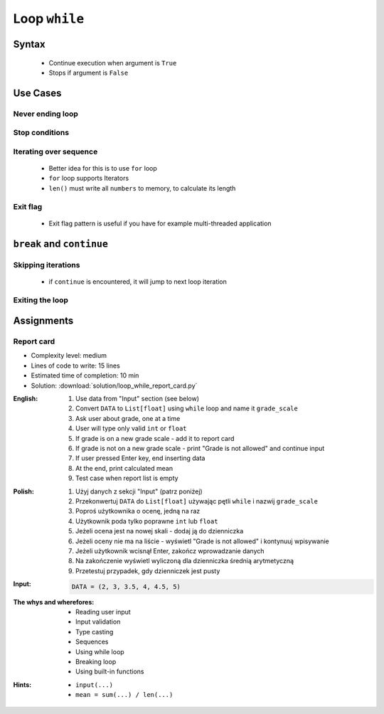 .. _Loop While:

**************
Loop ``while``
**************


Syntax
======
.. highlights::
    * Continue execution when argument is ``True``
    * Stops if argument is ``False``

.. code-block:: python
    :caption: ``while`` loop generic syntax

    while <CONDITION>:
        ...


Use Cases
=========

Never ending loop
-----------------
.. code-block:: python
    :caption: Never ending loop

    while True:
        print('hello')

Stop conditions
---------------
.. code-block:: python
    :caption: Stop conditions

    i = 0

    while i < 3:
        print(i)
        i += 1

    # 0
    # 1
    # 2

Iterating over sequence
-----------------------
.. highlights::
    * Better idea for this is to use ``for`` loop
    * ``for`` loop supports Iterators
    * ``len()`` must write all ``numbers`` to memory, to calculate its length

.. code-block:: python
    :caption: Iterating over sequence

    i = 0
    data = ['a', 'b', 'c']

    while i < len(data):
        print(data[i])
        i += 1

    # 'a'
    # 'b'
    # 'c'

Exit flag
---------
.. highlights::
    * Exit flag pattern is useful if you have for example multi-threaded application

.. code-block:: python
    :caption: Exit flag

    i = 10
    abort = False

    while not abort:
        print(i)
        i -= 1

        if i == 6:
            print('Abort, Abort, Abort!')
            abort = True

    # 10
    # 9
    # 8
    # 7
    # Abort, Abort, Abort!


``break`` and ``continue``
==========================

Skipping iterations
-------------------
.. highlights::
    * if ``continue`` is encountered, it will jump to next loop iteration

.. code-block:: python
    :caption: Skipping iterations using ``continue`` keyword

    i = 0

    while i < 10:
        print(i, end=', ')
        i += 1

        if i % 3:
            continue
        else:
            print(end='\n')

    # 0, 1, 2,
    # 3, 4, 5,
    # 6, 7, 8,
    # 9,

Exiting the loop
----------------
.. code-block:: python
    :caption: Exiting the loop using ``break`` keyword

    while True:
        number = input('Type number: ')

        if not number:
            # if user hit enter
            # without typing a number
            break


Assignments
===========

Report card
-----------
* Complexity level: medium
* Lines of code to write: 15 lines
* Estimated time of completion: 10 min
* Solution: :download:`solution/loop_while_report_card.py`

:English:
    #. Use data from "Input" section (see below)
    #. Convert ``DATA`` to ``List[float]`` using ``while`` loop and name it ``grade_scale``
    #. Ask user about grade, one at a time
    #. User will type only valid ``int`` or ``float``
    #. If grade is on a new grade scale - add it to report card
    #. If grade is not on a new grade scale - print "Grade is not allowed" and continue input
    #. If user pressed Enter key, end inserting data
    #. At the end, print calculated mean
    #. Test case when report list is empty

:Polish:
    #. Użyj danych z sekcji "Input" (patrz poniżej)
    #. Przekonwertuj ``DATA`` do ``List[float]`` używając pętli ``while`` i nazwij ``grade_scale``
    #. Poproś użytkownika o ocenę, jedną na raz
    #. Użytkownik poda tylko poprawne ``int`` lub ``float``
    #. Jeżeli ocena jest na nowej skali - dodaj ją do dzienniczka
    #. Jeżeli oceny nie ma na liście - wyświetl "Grade is not allowed" i kontynuuj wpisywanie
    #. Jeżeli użytkownik wcisnął Enter, zakończ wprowadzanie danych
    #. Na zakończenie wyświetl wyliczoną dla dzienniczka średnią arytmetyczną
    #. Przetestuj przypadek, gdy dzienniczek jest pusty

:Input:
    .. code-block:: python

        DATA = (2, 3, 3.5, 4, 4.5, 5)

:The whys and wherefores:
    * Reading user input
    * Input validation
    * Type casting
    * Sequences
    * Using while loop
    * Breaking loop
    * Using built-in functions

:Hints:
    * ``input(...)``
    * ``mean = sum(...) / len(...)``
